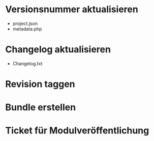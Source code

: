 
* Versionsnummer aktualisieren
  - project.json
  - metadata.php
* Changelog aktualisieren
  - Changelog.txt
* Revision taggen
* Bundle erstellen
* Ticket für Modulveröffentlichung

